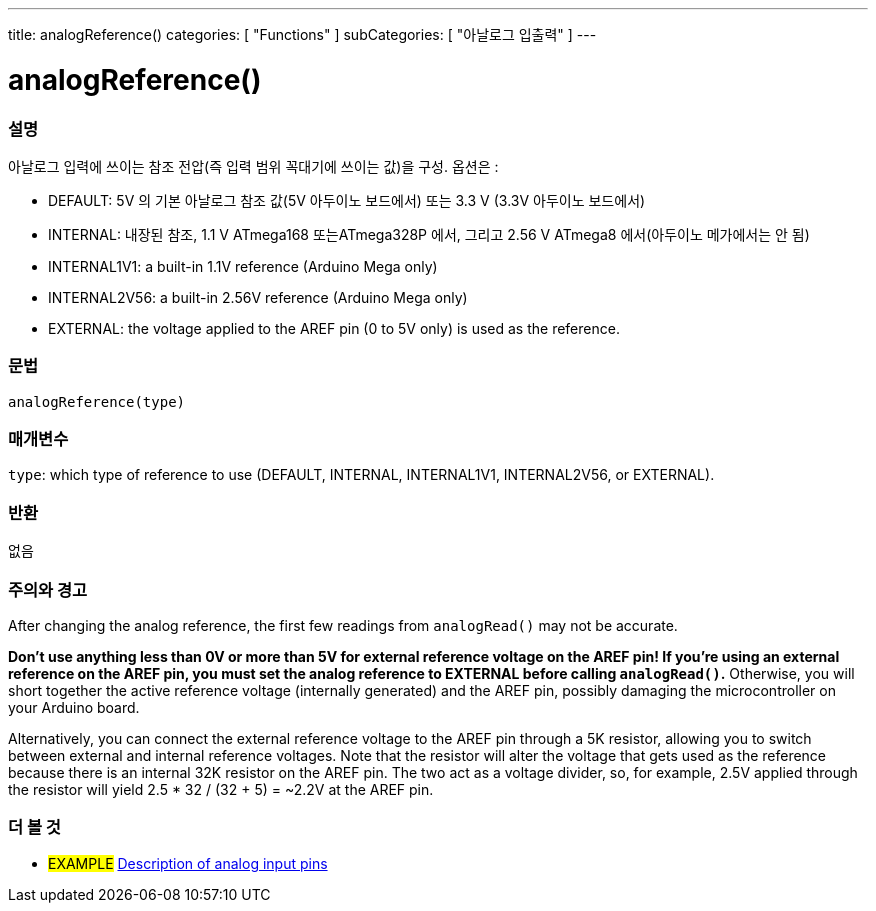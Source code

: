 ---
title: analogReference()
categories: [ "Functions" ]
subCategories: [ "아날로그 입출력" ]
---


//


= analogReference()


// OVERVIEW SECTION STARTS
[#overview]
--

[float]
=== 설명
아날로그 입력에 쓰이는 참조 전압(즉 입력 범위 꼭대기에 쓰이는 값)을 구성. 옵션은 :


* DEFAULT: 5V 의 기본 아날로그 참조 값(5V 아두이노 보드에서) 또는 3.3 V (3.3V 아두이노 보드에서)
* INTERNAL: 내장된 참조, 1.1 V ATmega168 또는ATmega328P 에서, 그리고 2.56 V ATmega8 에서(아두이노 메가에서는 안 됨)
* INTERNAL1V1: a built-in 1.1V reference (Arduino Mega only)
* INTERNAL2V56: a built-in 2.56V reference (Arduino Mega only)
* EXTERNAL: the voltage applied to the AREF pin (0 to 5V only) is used as the reference.
[%hardbreaks]


[float]
=== 문법
`analogReference(type)`


[float]
=== 매개변수
`type`: which type of reference to use (DEFAULT, INTERNAL, INTERNAL1V1, INTERNAL2V56, or EXTERNAL).

[float]
=== 반환
없음

--
// OVERVIEW SECTION ENDS




// HOW TO USE SECTION STARTS
[#howtouse]
--

[float]
=== 주의와 경고
After changing the analog reference, the first few readings from `analogRead()` may not be accurate.

*Don't use anything less than 0V or more than 5V for external reference voltage on the AREF pin! If you're using an external reference on the AREF pin, you must set the analog reference to EXTERNAL before calling `analogRead()`.* Otherwise, you will short together the active reference voltage (internally generated) and the AREF pin, possibly damaging the microcontroller on your Arduino board.

Alternatively, you can connect the external reference voltage to the AREF pin through a 5K resistor, allowing you to switch between external and internal reference voltages. Note that the resistor will alter the voltage that gets used as the reference because there is an internal 32K resistor on the AREF pin. The two act as a voltage divider, so, for example, 2.5V applied through the resistor will yield 2.5 * 32 / (32 + 5) = ~2.2V at the AREF pin.
[%hardbreaks]

--
// HOW TO USE SECTION ENDS


// SEE ALSO SECTION
[#see_also]
--

[float]
=== 더 볼 것

[role="example"]
* #EXAMPLE# http://arduino.cc/en/Tutorial/AnalogInputPins[Description of analog input pins]

--
// SEE ALSO SECTION ENDS
